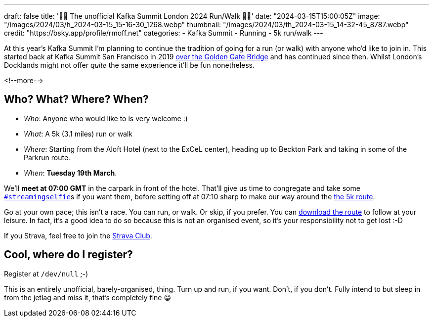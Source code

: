 ---
draft: false
title: '🏃🚶 The unofficial Kafka Summit London 2024  Run/Walk 🏃🚶'
date: "2024-03-15T15:00:05Z"
image: "/images/2024/03/h_2024-03-15_15-16-30_1268.webp"
thumbnail: "/images/2024/03/th_2024-03-15_14-32-45_8787.webp"
credit: "https://bsky.app/profile/rmoff.net"
categories:
- Kafka Summit
- Running
- 5k run/walk
---

:source-highlighter: rouge
:icons: font
:rouge-css: style
:rouge-style: github

At this year's Kafka Summit I'm planning to continue the tradition of going for a run (or walk) with anyone who'd like to join in. This started back at Kafka Summit San Francisco in 2019 https://twitter.com/rmoff/status/1179047181891883008[over the Golden Gate Bridge] and has continued since then. Whilst London's Docklands might not offer _quite_ the same experience it'll be fun nonetheless. 

<!--more-->

== Who? What? Where? When? 

* _Who_:  Anyone who would like to is very welcome :) 
* _What_: A 5k (3.1 miles) run or walk
* _Where_: Starting from the Aloft Hotel (next to the ExCeL center), heading up to Beckton Park and taking in some of the Parkrun route.
* _When_: **Tuesday 19th March**. 

We'll **meet at 07:00 GMT** in the carpark in front of the hotel. That'll give us time to congregate and take some https://twitter.com/search?q=%23streamingselfie%20%23kafkasummit%20until%3A2020-03-01&src=typed_query&f=live[`#streamingselfie`]s if you want them, before setting off at 07:10 sharp to make our way around the https://www.strava.com/clubs/1039355/group_events/1146993[the 5k route].

++++
<div class="strava-embed-placeholder" data-embed-type="route" data-embed-id="3203732932395497896" data-full-width="true" data-style="standard" data-terrain="2d" data-club-id="1039355" data-from-embed="false"></div><script src="https://strava-embeds.com/embed.js"></script>
++++

Go at your own pace; this isn't a race. You can run, or walk. Or skip, if you prefer. You can https://strava.app.link/IjwMA4dI4Hb[download the route] to follow at your leisure. In fact, it's a good idea to do so because this is not an organised event, so it's your responsibility not to get lost :-D

If you Strava, feel free to join the https://www.strava.com/clubs/1039355[Strava Club].

== Cool, where do I register? 

Register at `/dev/null` ;-) 

This is an entirely unofficial, barely-organised, thing. Turn up and run, if you want. Don't, if you don't. Fully intend to but sleep in from the jetlag and miss it, that's completely fine 😁 

